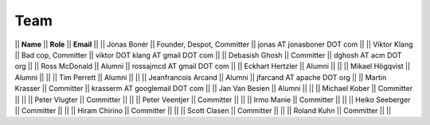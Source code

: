 Team
=====

|| **Name** || **Role** || **Email** ||
|| Jonas Bonér || Founder, Despot, Committer || jonas AT jonasboner DOT com ||
|| Viktor Klang || Bad cop, Committer || viktor DOT klang AT gmail DOT com ||
|| Debasish Ghosh || Committer || dghosh AT acm DOT org ||
|| Ross McDonald || Alumni || rossajmcd AT gmail DOT com ||
|| Eckhart Hertzler || Alumni ||   ||
|| Mikael Högqvist || Alumni ||   ||
|| Tim Perrett || Alumni ||   ||
|| Jeanfrancois Arcand || Alumni || jfarcand AT apache DOT org ||
|| Martin Krasser || Committer || krasserm AT googlemail DOT com ||
|| Jan Van Besien || Alumni ||   ||
|| Michael Kober || Committer ||   ||
|| Peter Vlugter || Committer ||   ||
|| Peter Veentjer || Committer ||   ||
|| Irmo Manie || Committer ||   ||
|| Heiko Seeberger || Committer ||   ||
|| Hiram Chirino || Committer ||   ||
|| Scott Clasen || Committer ||   ||
|| Roland Kuhn || Committer ||   ||
